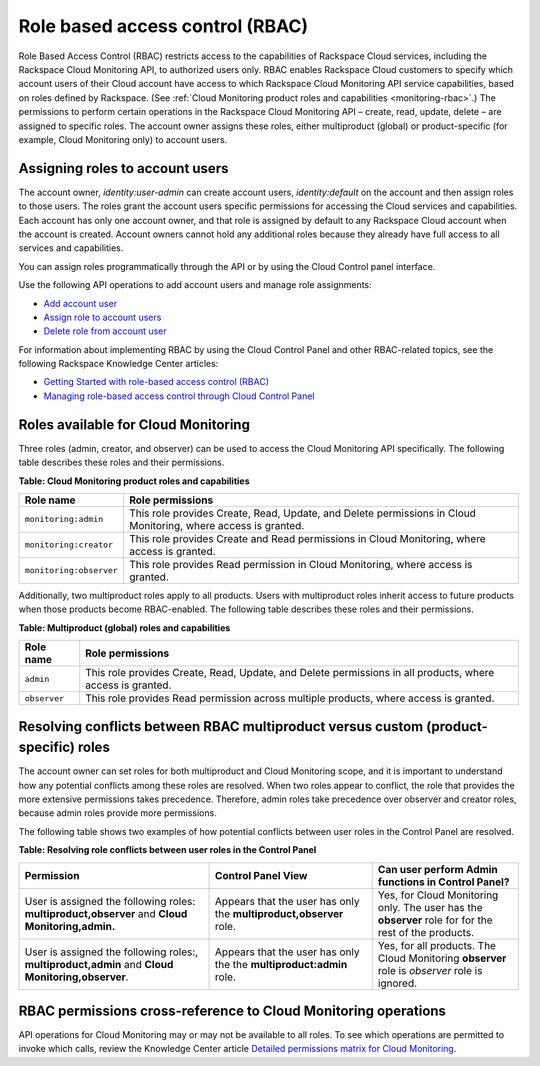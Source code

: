 .. _role-based-access-control:


Role based access control (RBAC)
~~~~~~~~~~~~~~~~~~~~~~~~~~~~~~~~~~~

Role Based Access Control (RBAC) restricts access to the capabilities of
Rackspace Cloud services, including the Rackspace Cloud Monitoring API,
to authorized users only. RBAC enables Rackspace Cloud customers to
specify which account users of their Cloud account have access to which
Rackspace Cloud Monitoring API service capabilities, based on roles
defined by Rackspace. 
(See :ref:`Cloud Monitoring product roles and capabilities <monitoring-rbac>`.)
The permissions to perform certain operations in the Rackspace Cloud
Monitoring API – create, read, update, delete – are assigned to specific
roles. The account owner assigns these roles, either multiproduct
(global) or product-specific (for example, Cloud Monitoring only) to
account users.


Assigning roles to account users
^^^^^^^^^^^^^^^^^^^^^^^^^^^^^^^^^^
The account owner, `identity:user-admin` can create account users,
`identity:default` on the account and then assign roles to those
users. The roles grant the account users specific permissions for
accessing the Cloud services and capabilities. Each account has only one
account owner, and that role is assigned by default to any Rackspace
Cloud account when the account is created. Account owners cannot hold
any additional roles because they already have full access to all
services and capabilities.

You can assign roles programmatically through the API or by using the
Cloud Control panel interface.

Use the following API operations to add account users and manage role
assignments:

-  `Add account user`_

-  `Assign role to account users`_

-  `Delete role from account user`_

For information about implementing RBAC by using the Cloud Control Panel
and other RBAC-related topics, see the following Rackspace Knowledge
Center articles:

- `Getting Started with role-based access control (RBAC)`_

- `Managing role-based access control through Cloud Control Panel`_


.. comments  Reference URLs

.. _Add account user: http://docs.rackspace.com/auth/api/v2.0/auth-client-devguide/content/POST_addUser_v2.0_users_User_Calls.html

.. _Assign role to account users: http://docs.rackspace.com/auth/api/v2.0/auth-client-devguide/content/PUT_addUserRole__v2.0_users__userId__roles_OS-KSADM__roleid__Role_Calls.html

.. _Delete role from account user: http://docs.rackspace.com/auth/api/v2.0/auth-client-devguide/content/DELETE_deleteUserRole__v2.0_users__userId__roles_OS-KSADM__roleid__Role_Calls.html

.. _Managing role-based access control through Cloud Control Panel: http://www.rackspace.com/knowledge_center/article/managing-role-based-access-control-rbac

.. _Getting Started with role-based access control (RBAC): http://www.rackspace.com/knowledge_center/article/getting-started-with-role-based-access-control-rbac-0


.. _monitoring-rbac:

Roles available for Cloud Monitoring
^^^^^^^^^^^^^^^^^^^^^^^^^^^^^^^^^^^^^^

Three roles (admin, creator, and observer) can be used to access the Cloud Monitoring API 
specifically. The following table describes these
roles and their permissions.

.. _monitor-rbac-roles-capabilities:

**Table: Cloud Monitoring product roles and capabilities**

+--------------------------------------+--------------------------------------+
| Role name                            | Role permissions                     |
+======================================+======================================+
| ``monitoring:admin``                 | This role provides Create, Read,     |
|                                      | Update, and Delete permissions in    |
|                                      | Cloud Monitoring, where access is    |
|                                      | granted.                             |
+--------------------------------------+--------------------------------------+
| ``monitoring:creator``               | This role provides Create and Read   |
|                                      | permissions in Cloud Monitoring,     |
|                                      | where access is granted.             |
+--------------------------------------+--------------------------------------+
| ``monitoring:observer``              | This role provides Read permission   |
|                                      | in Cloud Monitoring, where access is |
|                                      | granted.                             |
+--------------------------------------+--------------------------------------+


Additionally, two multiproduct roles apply to all products. Users with
multiproduct roles inherit access to future products when those products
become RBAC-enabled. The following table describes these roles and their
permissions.


**Table: Multiproduct (global) roles and capabilities**

+--------------------------------------+--------------------------------------+
| Role name                            | Role permissions                     |
+======================================+======================================+
| ``admin``                            | This role provides Create, Read,     |
|                                      | Update, and Delete permissions in    |
|                                      | all products, where access is        |
|                                      | granted.                             |
+--------------------------------------+--------------------------------------+
| ``observer``                         | This role provides Read permission   |
|                                      | across multiple products, where      |
|                                      | access is granted.                   |
+--------------------------------------+--------------------------------------+



.. _resolve-rbac-conflicts:

Resolving conflicts between RBAC multiproduct versus custom (product-specific) roles
^^^^^^^^^^^^^^^^^^^^^^^^^^^^^^^^^^^^^^^^^^^^^^^^^^^^^^^^^^^^^^^^^^^^^^^^^^^^^^^^^^^^^^^

The account owner can set roles for both multiproduct and Cloud Monitoring scope, and 
it is important to understand how any potential conflicts among these roles are resolved. 
When two roles appear to conflict, the role that provides the more extensive permissions 
takes precedence. Therefore, admin roles take precedence over observer and creator roles, 
because admin roles provide more permissions.

The following table shows two examples of how potential conflicts between user roles in 
the Control Panel are resolved.

**Table: Resolving role conflicts between user roles in the Control Panel**

+------------------------------------+--------------------------+------------------------+
| Permission                         | Control Panel View       | Can user perform Admin |
|                                    |                          | functions in           |
|                                    |                          | Control Panel?         |
+====================================+==========================+========================+
| User is assigned the               | Appears that the user    | Yes, for Cloud         |
| following roles:                   | has only the             | Monitoring only.       |
| **multiproduct,observer**          | **multiproduct,observer**| The user has the       |
| and                                | role.                    | **observer** role for  |
| **Cloud Monitoring,admin.**        |                          | for the rest of the    |
|                                    |                          | products.              |
+------------------------------------+--------------------------+------------------------+
| User is assigned the following     | Appears that the user    | Yes, for all products. |
| roles:, **multiproduct,admin**     | has only the the         | The Cloud Monitoring   |
| and **Cloud Monitoring,observer**. | **multiproduct:admin**   | **observer** role is   |
|                                    | role.                    | *observer* role is     |
|                                    |                          | ignored.               |
+------------------------------------+--------------------------+------------------------+


.. _rbac-permissions-cross-reference:

RBAC permissions cross-reference to Cloud Monitoring operations
^^^^^^^^^^^^^^^^^^^^^^^^^^^^^^^^^^^^^^^^^^^^^^^^^^^^^^^^^^^^^^^^^

API operations for Cloud Monitoring may or may not be available to all
roles. To see which operations are permitted to invoke which calls,
review the Knowledge Center
article `Detailed permissions matrix for Cloud Monitoring`_.


.. _Detailed permissions matrix for Cloud Monitoring: http://www.rackspace.com/knowledge_center/article/detailed-permissions-matrix-for-cloud-monitoring
